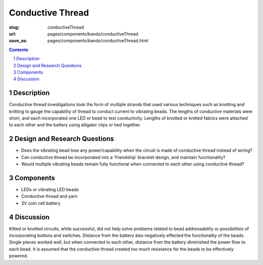 Conductive Thread
==================================================

:slug: conductiveThread
:url: pages/components/bands/conductiveThread
:save_as: pages/components/bands/conductiveThread.html


.. image:: /images/components/bands/conductiveThread/conductiveThread1.jpg
	:alt: conductive thread band 1
	:width: 25%

.. image:: /images/components/bands/conductiveThread/conductiveThread2.jpg
	:alt: conductive thread band 2
	:width: 25%

.. contents::

.. sectnum::
	:depth: 3


Description
--------------------------------------------------

Conductive thread investigations took the form of multiple strands that used various techniques such as knotting and knitting to gauge the capability of thread to conduct current to vibrating beads. The lengths of conductive materials were short, and each incorporated one LED or bead to test conductivity. Lengths of knotted or knitted fabrics were attached to each other and the battery using alligator clips or tied together. 


Design and Research Questions
--------------------------------------------------

- Does the vibrating bead lose any power/capability when the circuit is made of conductive thread instead of wiring?
- Can conductive thread be incorporated into a 'friendship' bracelet design, and maintain functionality?
- Would multiple vibrating beads remain fully functional when connected to each other using conductive thread?


Components
--------------------------------------------------

- LEDs or vibrating LED beads
- Conductive thread and yarn
- 3V coin cell battery 

Discussion
--------------------------------------------------

Kitted or knotted circuits, while successful, did not help solve problems related to bead addressability or possibilities of incorporating buttons and switches. Distance from the battery also negatively effected the functionality of the beads. Single pieces worked well, but when connected to each other, distance from the battery diminished the power flow to each bead. It is assumed that the conductive thread created too much resistance for the beads to be effectively powered. 

